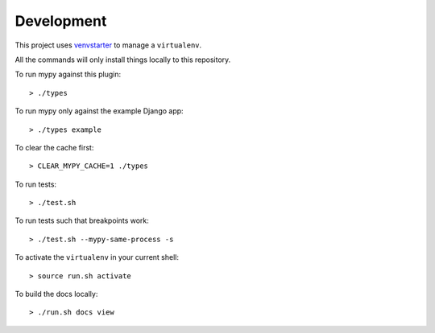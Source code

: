 Development
===========

This project uses `venvstarter`_ to manage a ``virtualenv``.

All the commands will only install things locally to this repository.

To run mypy against this plugin::

  > ./types

To run mypy only against the example Django app::

  > ./types example

To clear the cache first::

  > CLEAR_MYPY_CACHE=1 ./types 

To run tests::

  > ./test.sh

To run tests such that breakpoints work::

  > ./test.sh --mypy-same-process -s

To activate the ``virtualenv`` in your current shell::

  > source run.sh activate

To build the docs locally::

  > ./run.sh docs view

.. _venvstarter: https://venvstarter.readthedocs.io
